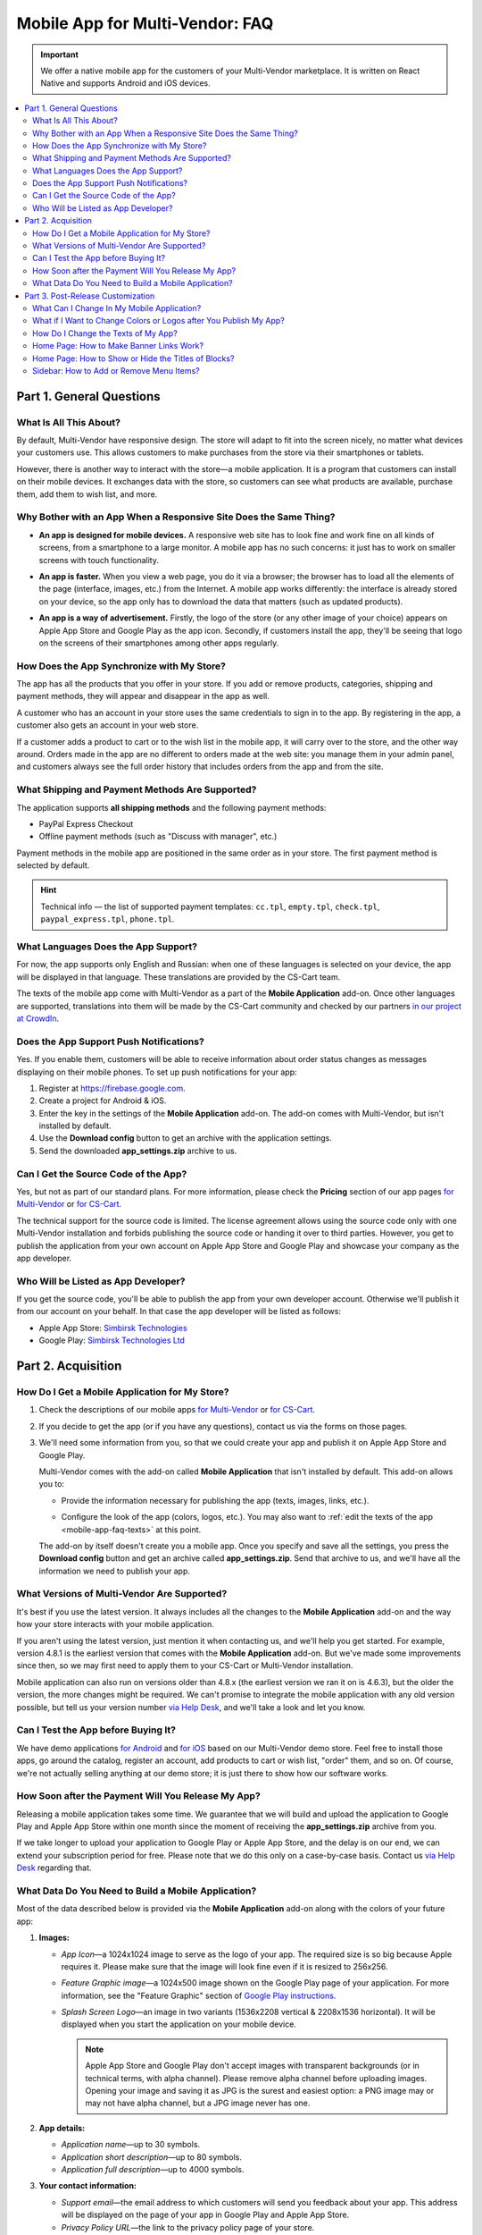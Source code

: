 ********************************
Mobile App for Multi-Vendor: FAQ
********************************

.. important::

    We offer a native mobile app for the customers of your Multi-Vendor marketplace. It is written on React Native and supports Android and iOS devices.

.. contents::
   :backlinks: none
   :local:

=========================
Part 1. General Questions
=========================

-----------------------
What Is All This About?
-----------------------

By default, Multi-Vendor have responsive design. The store will adapt to fit into the screen nicely, no matter what devices your customers use. This allows customers to make purchases from the store via their smartphones or tablets.

However, there is another way to interact with the store—a mobile application. It is a program that customers can install on their mobile devices. It exchanges data with the store, so customers can see what products are available, purchase them, add them to wish list, and more.

------------------------------------------------------------------
Why Bother with an App When a Responsive Site Does the Same Thing?
------------------------------------------------------------------

* **An app is designed for mobile devices.** A responsive web site has to look fine and work fine on all kinds of screens, from a smartphone to a large monitor. A mobile app has no such concerns: it just has to work on smaller screens with touch functionality.

* **An app is faster.** When you view a web page, you do it via a browser; the browser has to load all the elements of the page (interface, images, etc.) from the Internet. A mobile app works differently: the interface is already stored on your device, so the app only has to download the data that matters (such as updated products).

* **An app is a way of advertisement.** Firstly, the logo of the store (or any other image of your choice) appears on Apple App Store and Google Play as the app icon. Secondly, if customers install the app, they'll be seeing that logo on the screens of their smartphones among other apps regularly.

  .. image:: img/responsive_vs_mobile.png
      :align: center
      :alt: A responsive Multi-Vendor web site compared to a Mobile App.

.. _mobile-app-faq-sync:

-------------------------------------------
How Does the App Synchronize with My Store?
-------------------------------------------

The app has all the products that you offer in your store. If you add or remove products, categories, shipping and payment methods, they will appear and disappear in the app as well.

A customer who has an account in your store uses the same credentials to sign in to the app. By registering in the app, a customer also gets an account in your web store.

If a customer adds a product to cart or to the wish list in the mobile app, it will carry over to the store, and the other way around. Orders made in the app are no different to orders made at the web site: you manage them in your admin panel, and customers always see the full order history that includes orders from the app and from the site.

------------------------------------------------
What Shipping and Payment Methods Are Supported?
------------------------------------------------

The application supports **all shipping methods** and the following payment methods:

* PayPal Express Checkout

* Offline payment methods (such as "Discuss with manager", etc.)

Payment methods in the mobile app are positioned in the same order as in your store. The first payment method is selected by default.

.. hint::

    Technical info — the list of supported payment templates: ``cc.tpl``, ``empty.tpl``, ``check.tpl``, ``paypal_express.tpl``, ``phone.tpl``.

------------------------------------
What Languages Does the App Support?
------------------------------------

For now, the app supports only English and Russian: when one of these languages is selected on your device, the app will be displayed in that language. These translations are provided by the CS-Cart team.

The texts of the mobile app come with Multi-Vendor as a part of the **Mobile Application** add-on. Once other languages are supported, translations into them will be made by the CS-Cart community and checked by our partners `in our project at CrowdIn <https://crowdin.com/project/cs-cart-latest>`_.

.. image:: img/crowdin_project.png
    :align: center
    :alt: CS-Cart translation project at CrowdIn.

----------------------------------------
Does the App Support Push Notifications?
----------------------------------------

Yes. If you enable them, customers will be able to receive information about order status changes as messages displaying on their mobile phones. To set up push notifications for your app:

#. Register at `https://firebase.google.com <https://firebase.google.com>`_.

#. Create a project for Android & iOS.

#. Enter the key in the settings of the **Mobile Application** add-on. The add-on comes with Multi-Vendor, but isn't installed by default.

#. Use the **Download config** button to get an archive with the application settings.

#. Send the downloaded **app_settings.zip** archive to us.

-------------------------------------
Can I Get the Source Code of the App?
-------------------------------------

Yes, but not as part of our standard plans. For more information, please check the **Pricing** section of our app pages `for Multi-Vendor <https://www.cs-cart.com/multivendor-mobile-application.html>`_ or `for CS-Cart <https://www.cs-cart.com/cscart-mobile-application.html>`_.

The technical support for the source code is limited. The license agreement allows using the source code only with one Multi-Vendor installation and forbids publishing the source code or handing it over to third parties. However, you get to publish the application from your own account on Apple App Store and Google Play and showcase your company as the app developer.

------------------------------------
Who Will be Listed as App Developer?
------------------------------------

If you get the source code, you'll be able to publish the app from your own developer account. Otherwise we'll publish it from our account on your behalf. In that case the app developer will be listed as follows:

* Apple App Store: `Simbirsk Technologies <https://itunes.apple.com/us/developer/simbirsk-technologies/id393297240>`_

* Google Play: `Simbirsk Technologies Ltd <https://play.google.com/store/apps/developer?id=Simbirsk+Technologies+Ltd>`_


===================
Part 2. Acquisition
===================

-----------------------------------------------
How Do I Get a Mobile Application for My Store?
-----------------------------------------------

#. Check the descriptions of our mobile apps `for Multi-Vendor <https://www.cs-cart.com/multivendor-mobile-application.html>`_ or `for CS-Cart <https://www.cs-cart.com/cscart-mobile-application.html>`_.

#. If you decide to get the app (or if you have any questions), contact us via the forms on those pages.

#. We'll need some information from you, so that we could create your app and publish it on Apple App Store and Google Play.

   Multi-Vendor comes with the add-on called **Mobile Application** that isn't installed by default. This add-on allows you to:

   * Provide the information necessary for publishing the app (texts, images, links, etc.).

   * Configure the look of the app (colors, logos, etc.). You may also want to :ref:`edit the texts of the app <mobile-app-faq-texts>` at this point.

     .. image:: img/mobile_app_color_editing.png
         :align: center
         :alt: The interface for editing the colors of your mobile application.

   The add-on by itself doesn't create you a mobile app. Once you specify and save all the settings, you press the **Download config** button and get an archive called **app_settings.zip**. Send that archive to us, and we'll have all the information we need to publish your app.

--------------------------------------------
What Versions of Multi-Vendor Are Supported?
--------------------------------------------

It's best if you use the latest version. It always includes all the changes to the **Mobile Application** add-on and the way how your store interacts with your mobile application.

If you aren't using the latest version, just mention it when contacting us, and we'll help you get started. For example, version 4.8.1 is the earliest version that comes with the **Mobile Application** add-on. But we've made some improvements since then, so we may first need to apply them to your CS-Cart or Multi-Vendor installation.

Mobile application can also run on versions older than 4.8.x (the earliest version we ran it on is 4.6.3), but the older the version, the more changes might be required. We can't promise to integrate the mobile application with any old version possible, but tell us your version number `via Help Desk <https://helpdesk.cs-cart.com>`_, and we'll take a look and let you know.

------------------------------------
Can I Test the App before Buying It?
------------------------------------

We have demo applications `for Android <https://play.google.com/store/apps/details?id=com.simtech.multivendor>`_ and `for iOS <https://itunes.apple.com/app/multi-vendor-app-by-cs-cart/id1304872157>`_ based on our Multi-Vendor demo store. Feel free to install those apps, go around the catalog, register an account, add products to cart or wish list, "order" them, and so on. Of course, we're not actually selling anything at our demo store; it is just there to show how our software works.

---------------------------------------------------
How Soon after the Payment Will You Release My App?
---------------------------------------------------

Releasing a mobile application takes some time. We guarantee that we will build and upload the application to Google Play and Apple App Store within one month since the moment of receiving the **app_settings.zip** archive from you.

If we take longer to upload your application to Google Play or Apple App Store, and the delay is on our end, we can extend your subscription period for free. Please note that we do this only on a case-by-case basis. Contact us `via Help Desk <https://helpdesk.cs-cart.com>`_ regarding that.

----------------------------------------------------
What Data Do You Need to Build a Mobile Application?
----------------------------------------------------

Most of the data described below is provided via the **Mobile Application** add-on along with the colors of your future app:

#. **Images:**

   * *App Icon*—a 1024x1024 image to serve as the logo of your app. The required size is so big because Apple requires it. Please make sure that the image will look fine even if it is resized to 256x256.

   * *Feature Graphic image*—a 1024x500 image shown on the Google Play page of your application. For more information, see the "Feature Graphic" section of `Google Play instructions <https://support.google.com/googleplay/android-developer/answer/1078870?hl=en>`_.

   * *Splash Screen Logo*—an image in two variants (1536x2208 vertical & 2208x1536 horizontal). It will be displayed when you start the application on your mobile device.

     .. note::

         Apple App Store and Google Play don't accept images with transparent backgrounds (or in technical terms, with alpha channel). Please remove alpha channel before uploading images. Opening your image and saving it as JPG is the surest and easiest option: a PNG image may or may not have alpha channel, but a JPG image never has one.

#. **App details:**

   * *Application name*—up to 30 symbols.

   * *Application short description*—up to 80 symbols.

   * *Application full description*—up to 4000 symbols.

#. **Your contact information:**

   * *Support email*—the email address to which customers will send you feedback about your app. This address will be displayed on the page of your app in Google Play and Apple App Store.

   * *Privacy Policy URL*—the link to the privacy policy page of your store.

.. important::

    Before we release the application both in Google Play and Apple App Store, we'll give you a test app either for Android or for iOS devices. Depending on the platform you choose for testing, please let us know your email address either in Google Play, or in Apple App Store.

.. image:: img/mobile_app_general_settings.png
    :align: center
    :alt: The interface for editing images and app store texts of your mobile app.


==================================
Part 3. Post-Release Customization
==================================

-------------------------------------------
What Can I Change In My Mobile Application?
-------------------------------------------

Once the application is published, it will automatically :ref:`exchange data with your store <mobile-app-faq-sync>`. But you can also make some changes to the look of the application without contacting us and asking your customers to update their apps. Here's what you can change:

#. **The content on the home page.** You can use :doc:`blocks </user_guide/look_and_feel/layouts/blocks/index>` of 5 types there:

   * Banners

   * Categories

   * Vendors

   * Products

   * Pages

     .. image:: img/mobile_app_layout.png
         :align: center
         :alt: The interface for editing the colors of your mobile application.

#. **Links at the bottom menu of the sidebar.** The top sidebar menu (with icons) is always the same, while the bottom menu is customizable: you can add and remove links as you see fit.

   .. important::

       The changes to the home page and sidebar are made in the admin panel of your store: go to **Design → Layouts** and switch to **MobileAppLayout**. It will appear only if the **Mobile Application** add-on is installed.

------------------------------------------------------------------
What if I Want to Change Colors or Logos after You Publish My App?
------------------------------------------------------------------

If you make changes to any of the settings of the **Mobile Application** add-on (such as changing the colors or enabling push notifications), these changes won't automatically affect your published app. 

#. Make changes and save them.

#. Use the **Download config** button to get the **app_settings.zip** archive from the add-on again.

#. Send the archive to us, so that we could apply these changes.

   .. image:: img/mobile_app_color_editing.png
       :align: center
       :alt: The interface for editing the colors of your mobile application.

   .. important::

       Asking us to make changes to the app after we publish it falls under "tweaks on request", and some plans have limitations on those tweaks.

.. _mobile-app-faq-texts:

------------------------------------
How Do I Change the Texts of My App?
------------------------------------

The texts of your app are a part of **Mobile Application** add-on and can be edited in the admin panel of your store. Changing these texts works the same way as :doc:`translating CS-Cart </user_guide/look_and_feel/languages/translate>`:

#. Go to **Languages → Translations**. 

#. Run a search for ``mobile_app.mobile_`` in the sidebar on the right—the results will include the texts used in the mobile app.

#. Once you've changed the texts and saved your changes, you'll need to download the **app_settings.zip** archive from the **Mobile Application** add-on and send that archive to us.

   .. image:: img/mobile_app_texts.png
       :align: center
       :alt: Searching for the texts of the mobile app in CS-Cart admin panel.

   .. important::

       Asking us to make changes to the app after we publish it falls under "tweaks on request", and some plans have limitations on those tweaks.

-----------------------------------------
Home Page: How to Make Banner Links Work?
-----------------------------------------

As we mentioned above, you can create a block with banners on the home page of **MobileAppLayout**. On your website you could specify a SEO URL like ``https://example.com/category/product`` to have your banner link to a product. However, a mobile app doesn't use URLs to refer to its objects. That's why we have a special format for banner links:

* **Pages:** *index.php?dispatch=pages.view&page_id=23*

* **Products:** *index.php?dispatch=products.view&product_id=230*

* **Categories:** *index.php?dispatch=categories.view&category_id=174*

* **Vendors:** *index.php?dispatch=companies.products&company_id=2*

* **Orders:** *index.php?dispatch=orders.details&order_id=115* (only if customer has signed in)

* **Profiles:** *index.php?dispatch=profiles.update&user_id=3* (only if customer has signed in)

For example, to set a link to a product #248, enter the following into the **URL** field of you banner:

.. code-block:: none

    index.php?dispatch=products.view&product_id=248

.. image:: img/mobile_app_banners.png
    :align: center
    :alt: Setting a banner URL that will work both in Multi-Vendor and in a mobile app.

.. hint::

    This link format also works for banners in your main store and isn't affected by URL changes (such as changing the domain name, moving the store to another folder, or changing SEO names of objects). 

----------------------------------------------------
Home Page: How to Show or Hide the Titles of Blocks?
----------------------------------------------------

The titles of blocks on the home page may or may not appear. That depends on the wrapper that you select for blocks in the admin panel of your store.

Go to **Design → Layouts** and switch to **MobileAppLayout**. Select the **Homepage** tab and click the gear icon of any block to open the block's settings. There you will be able to select a wrapper for the block:

* Select ``--`` if you want to hide the title of the block at the home page in your mobile app.

* Select any other wrapper if you want to show the title.

  .. image:: img/wrappers.png
      :align: center
      :alt: A block wrapper in Multi-Vendor determines the block title will appear on the mobile app home page.

-----------------------------------------
Sidebar: How to Add or Remove Menu Items?
-----------------------------------------

The top menu of the sidebar (Home, Cart, Wish List, My profile, Orders) is always the same. The bottom menu can be configured in the admin panel of your store.

#. Go to **Design → Layouts**.

#. Select **MobileAppLayout** on the right.

#. Switch to the **Sidebar menu** tab.

#. Click the gear icon of the **Pages** block.

#. The block settings will open. Switch to the **Content** tab. That's where you'll be able to select the pages that must appear in the sidebar of the mobile application.

   .. image:: img/sidebar_menu.png
       :align: center
       :alt: The menu items in Multi-Vendor and in the mobile app.

.. meta::
   :description: FAQ about mobile application for Multi-Vendor marketplace: functionality, acquisition, customization, and support.
